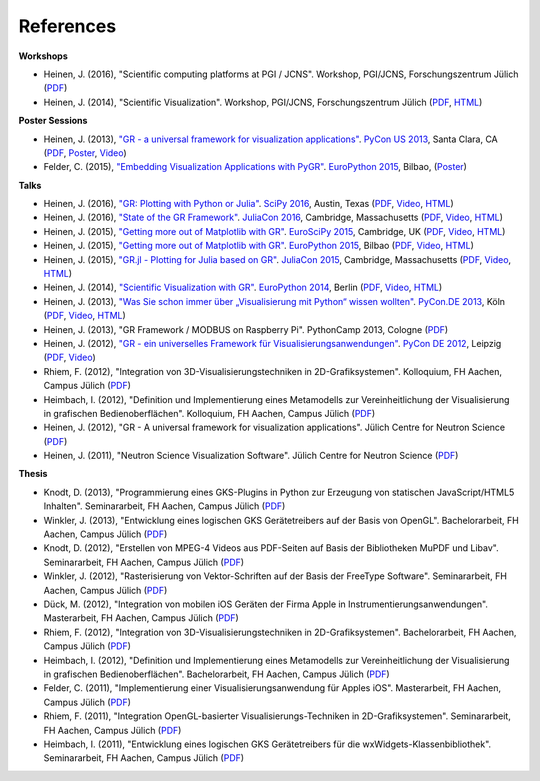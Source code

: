 References
----------

**Workshops**

* Heinen, J. (2016), "Scientific computing platforms at PGI / JCNS". Workshop, PGI/JCNS, Forschungszentrum Jülich (`PDF <https://pgi-jcns.fz-juelich.de/pub/doc/Scientific_computing_platforms_at_PGI_JCNS.pdf>`__)

* Heinen, J. (2014), "Scientific Visualization". Workshop, PGI/JCNS, Forschungszentrum Jülich (`PDF <https://pgi-jcns-ta.fz-juelich.de/pub/doc/sci-vis.pdf>`__, `HTML <https://pgi-jcns-ta.fz-juelich.de/pub/doc/sci-vis/>`__)

**Poster Sessions**

* Heinen, J. (2013), `"GR - a universal framework for visualization applications" <https://us.pycon.org/2013/schedule/presentation/158>`__. `PyCon US 2013 <https://us.pycon.org/2013>`__, Santa Clara, CA (`PDF <https://pgi-jcns-ta.fz-juelich.de/pub/doc/GR-A_Universal_Framework_for_Visualization_Applications.pdf>`__, `Poster <https://pgi-jcns-ta.fz-juelich.de/pub/doc/PyCon_US_2013_GR-A_Universal_Framework_for_Visualization_Applications.pdf>`__, `Video <https://www.youtube.com/watch?v=LqX_ZHwWRW8>`__)

* Felder, C. (2015), `"Embedding Visualization Applications with PyGR" <https://ep2015.europython.eu/conference/talks/embedding-visualization-applications-with-pygr>`__. `EuroPython 2015 <https://ep2015.europython.eu/>`__, Bilbao, (`Poster <https://ep2015.europython.eu/media/conference/slides/embedding-visualization-applications-with-pygr.pdf>`__)

**Talks**

* Heinen, J. (2016), `"GR: Plotting with Python or Julia" <https://scipy2016.scipy.org/ehome/146062/332965/>`__. `SciPy 2016 <https://scipy2016.scipy.org/>`__, Austin, Texas (`PDF <https://pgi-jcns-ta.fz-juelich.de/pub/doc/SciPy_2016/GR-Plotting_with_Python_or_Julia.pdf>`__, `Video <https://www.youtube.com/watch?v=BzM0Wa3eWcQ>`__, `HTML <https://pgi-jcns-ta.fz-juelich.de/pub/doc/SciPy_2016/html/>`__)

* Heinen, J. (2016), `"State of the GR Framework" <https://juliacon.org/abstracts.html#GR>`__. `JuliaCon 2016 <https://juliacon.org>`__, Cambridge, Massachusetts (`PDF <https://pgi-jcns-ta.fz-juelich.de/pub/doc/JuliaCon_2016/talk.pdf>`__, `Video <https://www.youtube.com/watch?v=HvhjogGF6aQ>`__, `HTML <https://pgi-jcns-ta.fz-juelich.de/pub/doc/JuliaCon_2016/html/>`__)

* Heinen, J. (2015), `"Getting more out of Matplotlib with GR" <https://www.euroscipy.org/2015/schedule/presentation/12/>`__. `EuroSciPy 2015 <https://www.euroscipy.org/2015/>`__, Cambridge, UK (`PDF <https://pgi-jcns.fz-juelich.de/pub/doc/EuroSciPy_2015/EuroSciPy_2015-Getting_more_out_of_Matplotlib_with_GR.pdf>`__, `Video <https://www.youtube.com/watch?v=CnL9DESPqF8>`__, `HTML <https://pgi-jcns.fz-juelich.de/pub/doc/EuroSciPy_2015/00-talk/>`__)

* Heinen, J. (2015), `"Getting more out of Matplotlib with GR" <https://ep2015.europython.eu/conference/talks/speeding-up-matplotlib-with-gr>`__. `EuroPython 2015 <https://ep2015.europython.eu/>`__, Bilbao (`PDF <https://ep2015.europython.eu/media/conference/slides/speeding-up-matplotlib-with-gr.pdf>`__, `Video <https://www.youtube.com/watch?v=XaoT65DUbYA>`__, `HTML <https://pgi-jcns.fz-juelich.de/pub/doc/EP15/talk/>`__)

* Heinen, J. (2015), `"GR.jl - Plotting for Julia based on GR" <https://juliacon.org/2015/talks.html#thursday>`__. `JuliaCon 2015 <https://juliacon.org/2015/>`__, Cambridge, Massachusetts (`PDF <https://pgi-jcns-ta.fz-juelich.de/pub/doc/JuliaCon_2015/talk.pdf>`__, `Video <https://www.youtube.com/watch?v=RVnYRk_6wvE>`__, `HTML <https://pgi-jcns-ta.fz-juelich.de/pub/doc/JuliaCon_2015/html/>`__)

* Heinen, J. (2014), `"Scientific Visualization with GR" <https://ep2014.europython.eu/en/schedule/sessions/86/>`__. `EuroPython 2014 <https://ep2014.europython.eu>`__, Berlin (`PDF <https://pgi-jcns-ta.fz-juelich.de/pub/doc/Scientific_Visualization_with_GR.pdf>`__, `Video <https://www.youtube.com/watch?v=-oSAMkqbWjs>`__, `HTML <https://pgi-jcns-ta.fz-juelich.de/pub/doc/EP14>`__)

* Heinen, J. (2013), `"Was Sie schon immer über „Visualisierung mit Python“ wissen wollten" <https://2013.de.pycon.org/schedule/sessions/45>`__. `PyCon.DE 2013 <https://2013.de.pycon.org>`__, Köln (`PDF <https://pgi-jcns-ta.fz-juelich.de/pub/doc/Was_Sie_schon_immer_ueber_Visualisierung_mit_Python_wissen_wollten.pdf>`__, `Video <https://www.youtube.com/watch?v=muvvgXc8Xlw>`__, `HTML <https://pgi-jcns-ta.fz-juelich.de/pub/doc/PyCon_DE_2013>`__)

* Heinen, J. (2013), "GR Framework / MODBUS on Raspberry Pi". PythonCamp 2013, Cologne (`PDF <https://pgi-jcns-ta.fz-juelich.de/pub/doc/GR_Framework_&_MODBUS_on_Raspberry_Pi.pdf>`__)

* Heinen, J. (2012), `"GR - ein universelles Framework für Visualisierungsanwendungen" <https://2012.de.pycon.org/programm/schedule/sessions/54>`__. `PyCon DE 2012 <https://2012.de.pycon.org>`__, Leipzig (`PDF <https://pgi-jcns-ta.fz-juelich.de/pub/doc/GR-ein_universelles_Framework_fuer_Visualisierungsanwendungen.pdf>`__, `Video <https://www.youtube.com/watch?v=EhLPAEUI4l0>`__)

* Rhiem, F. (2012), "Integration von 3D-Visualisierungstechniken in 2D-Grafiksystemen". Kolloquium, FH Aachen, Campus Jülich (`PDF <https://pgi-jcns-ta.fz-juelich.de/pub/doc/Bachelorvortrag_FlorianRhiem.pdf>`__)

* Heimbach, I. (2012), "Definition und Implementierung eines Metamodells zur Vereinheitlichung der Visualisierung in grafischen Bedienoberflächen". Kolloquium, FH Aachen, Campus Jülich (`PDF <https://pgi-jcns-ta.fz-juelich.de/pub/doc/Bachelorvortrag_IngoHeimbach.pdf>`__)

* Heinen, J. (2012), "GR - A universal framework for visualization applications". Jülich Centre for Neutron Science (`PDF <https://pgi-jcns-ta.fz-juelich.de/pub/doc/GR%20-%20A%20universal%20framework%20for%20visualization%20applications.pdf>`__)

* Heinen, J. (2011), "Neutron Science Visualization Software". Jülich Centre for Neutron Science (`PDF <https://pgi-jcns-ta.fz-juelich.de/pub/doc/Neutron%20Science%20Visualization%20Software.pdf>`__)

**Thesis**

* Knodt, D. (2013), "Programmierung eines GKS-Plugins in Python zur Erzeugung von statischen JavaScript/HTML5 Inhalten". Seminararbeit, FH Aachen, Campus Jülich (`PDF <https://pgi-jcns-ta.fz-juelich.de/pub/doc/Bachelorarbeit_DavidKnodt.pdf>`__)

* Winkler, J. (2013), "Entwicklung eines logischen GKS Gerätetreibers auf der Basis von OpenGL". Bachelorarbeit, FH Aachen, Campus Jülich (`PDF <https://pgi-jcns-ta.fz-juelich.de/pub/doc/Bachelorarbeit_JoergWinkler.pdf>`__)

* Knodt, D. (2012), "Erstellen von MPEG-4 Videos aus PDF-Seiten auf Basis der Bibliotheken MuPDF und Libav". Seminararbeit, FH Aachen, Campus Jülich (`PDF <https://pgi-jcns-ta.fz-juelich.de/pub/doc/Seminararbeit_DavidKnodt.pdf>`__)

* Winkler, J. (2012), "Rasterisierung von Vektor-Schriften auf der Basis der FreeType Software". Seminararbeit, FH Aachen, Campus Jülich (`PDF <https://pgi-jcns-ta.fz-juelich.de/pub/doc/Seminararbeit_JoergWinkler.pdf>`__)

* Dück, M. (2012), "Integration von mobilen iOS Geräten der Firma Apple in Instrumentierungsanwendungen". Masterarbeit, FH Aachen, Campus Jülich (`PDF <https://pgi-jcns-ta.fz-juelich.de/pub/doc/Masterarbeit_MarcelDueck.pdf>`__)

* Rhiem, F. (2012), "Integration von 3D-Visualisierungstechniken in 2D-Grafiksystemen". Bachelorarbeit, FH Aachen, Campus Jülich (`PDF <https://pgi-jcns-ta.fz-juelich.de/pub/doc/Bachelorarbeit_FlorianRhiem.pdf>`__)

* Heimbach, I. (2012), "Definition und Implementierung eines Metamodells zur Vereinheitlichung der Visualisierung in grafischen Bedienoberflächen". Bachelorarbeit, FH Aachen, Campus Jülich (`PDF <https://pgi-jcns-ta.fz-juelich.de/pub/doc/Bachelorarbeit_IngoHeimbach.pdf>`__)

* Felder, C. (2011), "Implementierung einer Visualisierungsanwendung für Apples iOS". Masterarbeit, FH Aachen, Campus Jülich (`PDF <https://pgi-jcns-ta.fz-juelich.de/pub/doc/Masterarbeit_ChristianFelder.pdf>`__)

* Rhiem, F. (2011), "Integration OpenGL-basierter Visualisierungs-Techniken in 2D-Grafiksystemen". Seminararbeit, FH Aachen, Campus Jülich (`PDF <https://pgi-jcns-ta.fz-juelich.de/pub/doc/Seminararbeit_FlorianRhiem.pdf>`__)

* Heimbach, I. (2011), "Entwicklung eines logischen GKS Gerätetreibers für die wxWidgets-Klassenbibliothek". Seminararbeit, FH Aachen, Campus Jülich (`PDF <https://pgi-jcns-ta.fz-juelich.de/pub/doc/Seminararbeit_IngoHeimbach.pdf>`__)

